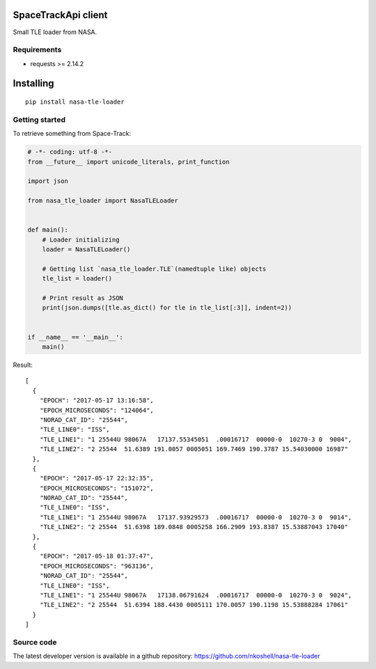 SpaceTrackApi client
____________________

Small TLE loader from NASA.


Requirements
------------

- requests >= 2.14.2


Installing
__________

::

    pip install nasa-tle-loader


Getting started
---------------

To retrieve something from Space-Track:

.. code-block:: python

  # -*- coding: utf-8 -*-
  from __future__ import unicode_literals, print_function

  import json

  from nasa_tle_loader import NasaTLELoader


  def main():
      # Loader initializing
      loader = NasaTLELoader()

      # Getting list `nasa_tle_loader.TLE`(namedtuple like) objects
      tle_list = loader()

      # Print result as JSON
      print(json.dumps([tle.as_dict() for tle in tle_list[:3]], indent=2))


  if __name__ == '__main__':
      main()

Result::

  [
    {
      "EPOCH": "2017-05-17 13:16:58",
      "EPOCH_MICROSECONDS": "124064",
      "NORAD_CAT_ID": "25544",
      "TLE_LINE0": "ISS",
      "TLE_LINE1": "1 25544U 98067A   17137.55345051  .00016717  00000-0  10270-3 0  9004",
      "TLE_LINE2": "2 25544  51.6389 191.0057 0005051 169.7469 190.3787 15.54030000 16987"
    },
    {
      "EPOCH": "2017-05-17 22:32:35",
      "EPOCH_MICROSECONDS": "151072",
      "NORAD_CAT_ID": "25544",
      "TLE_LINE0": "ISS",
      "TLE_LINE1": "1 25544U 98067A   17137.93929573  .00016717  00000-0  10270-3 0  9014",
      "TLE_LINE2": "2 25544  51.6398 189.0848 0005258 166.2909 193.8387 15.53887043 17040"
    },
    {
      "EPOCH": "2017-05-18 01:37:47",
      "EPOCH_MICROSECONDS": "963136",
      "NORAD_CAT_ID": "25544",
      "TLE_LINE0": "ISS",
      "TLE_LINE1": "1 25544U 98067A   17138.06791624  .00016717  00000-0  10270-3 0  9024",
      "TLE_LINE2": "2 25544  51.6394 188.4430 0005111 170.0057 190.1198 15.53888284 17061"
    }
  ]

Source code
-----------

The latest developer version is available in a github repository:
https://github.com/nkoshell/nasa-tle-loader